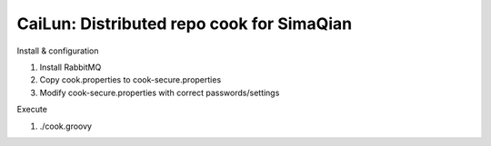 CaiLun: Distributed repo cook for SimaQian
===========================================

Install & configuration

1. Install RabbitMQ
2. Copy cook.properties to cook-secure.properties
3. Modify cook-secure.properties with correct passwords/settings

Execute

1. ./cook.groovy

